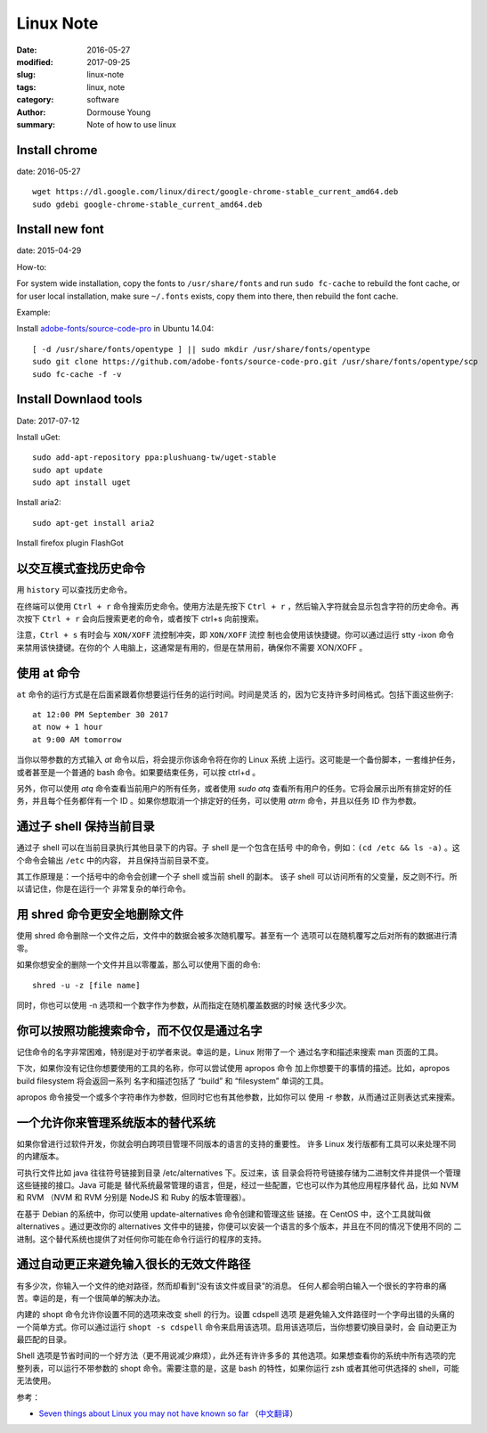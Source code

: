 Linux Note
==========

:date: 2016-05-27
:modified: 2017-09-25
:slug: linux-note
:tags: linux, note
:category: software
:author: Dormouse Young
:summary: Note of how to use linux

Install chrome
--------------

date: 2016-05-27

::

    wget https://dl.google.com/linux/direct/google-chrome-stable_current_amd64.deb
    sudo gdebi google-chrome-stable_current_amd64.deb

Install new font
----------------

date: 2015-04-29

How-to:

For system wide installation, copy the fonts to ``/usr/share/fonts`` and run
``sudo fc-cache`` to rebuild the font cache, or for user local installation,
make sure ``~/.fonts`` exists, copy them into there, then rebuild the font
cache.

Example:

Install `adobe-fonts/source-code-pro
<https://github.com/adobe-fonts/source-code-pro>`_ in Ubuntu 14.04::

    [ -d /usr/share/fonts/opentype ] || sudo mkdir /usr/share/fonts/opentype
    sudo git clone https://github.com/adobe-fonts/source-code-pro.git /usr/share/fonts/opentype/scp
    sudo fc-cache -f -v


Install Downlaod tools
----------------------

Date: 2017-07-12

Install uGet::

    sudo add-apt-repository ppa:plushuang-tw/uget-stable
    sudo apt update
    sudo apt install uget

Install aria2::

    sudo apt-get install aria2

Install firefox plugin FlashGot


以交互模式查找历史命令
----------------------

用 ``history`` 可以查找历史命令。

在终端可以使用 ``Ctrl + r`` 命令搜索历史命令。使用方法是先按下
``Ctrl + r`` ，然后输入字符就会显示包含字符的历史命令。再次按下
``Ctrl + r`` 会向后搜索更老的命令，或者按下 ctrl+s 向前搜索。

注意，``Ctrl + s`` 有时会与 ``XON/XOFF`` 流控制冲突，即 ``XON/XOFF`` 流控
制也会使用该快捷键。你可以通过运行 stty -ixon 命令来禁用该快捷键。在你的个
人电脑上，这通常是有用的，但是在禁用前，确保你不需要 XON/XOFF 。


使用 at 命令
------------

``at`` 命令的运行方式是在后面紧跟着你想要运行任务的运行时间。时间是灵活
的，因为它支持许多时间格式。包括下面这些例子::

    at 12:00 PM September 30 2017
    at now + 1 hour
    at 9:00 AM tomorrow

当你以带参数的方式输入 `at` 命令以后，将会提示你该命令将在你的 Linux 系统
上运行。这可能是一个备份脚本，一套维护任务，或者甚至是一个普通的 bash
命令。如果要结束任务，可以按 ctrl+d 。

另外，你可以使用 `atq` 命令查看当前用户的所有任务，或者使用 `sudo atq`
查看所有用户的任务。它将会展示出所有排定好的任务，并且每个任务都伴有一个
ID 。如果你想取消一个排定好的任务，可以使用 `atrm` 命令，并且以任务 ID
作为参数。

通过子 shell 保持当前目录
-------------------------

通过子 shell 可以在当前目录执行其他目录下的内容。子 shell 是一个包含在括号
中的命令，例如：``(cd /etc && ls -a)`` 。这个命令会输出 ``/etc`` 中的内容，
并且保持当前目录不变。

其工作原理是：一个括号中的命令会创建一个子 shell 或当前 shell 的副本。
该子 shell 可以访问所有的父变量，反之则不行。所以请记住，你是在运行一个
非常复杂的单行命令。

用 shred 命令更安全地删除文件
-----------------------------

使用 shred 命令删除一个文件之后，文件中的数据会被多次随机覆写。甚至有一个
选项可以在随机覆写之后对所有的数据进行清零。

如果你想安全的删除一个文件并且以零覆盖，那么可以使用下面的命令::

    shred -u -z [file name]

同时，你也可以使用 -n 选项和一个数字作为参数，从而指定在随机覆盖数据的时候
迭代多少次。


你可以按照功能搜索命令，而不仅仅是通过名字
------------------------------------------

记住命令的名字非常困难，特别是对于初学者来说。幸运的是，Linux 附带了一个
通过名字和描述来搜索 man 页面的工具。

下次，如果你没有记住你想要使用的工具的名称，你可以尝试使用 apropos 命令
加上你想要干的事情的描述。比如，apropos build filesystem 将会返回一系列
名字和描述包括了 “build” 和 “filesystem” 单词的工具。

apropos 命令接受一个或多个字符串作为参数，但同时它也有其他参数，比如你可以
使用 -r 参数，从而通过正则表达式来搜索。

一个允许你来管理系统版本的替代系统
----------------------------------

如果你曾进行过软件开发，你就会明白跨项目管理不同版本的语言的支持的重要性。
许多 Linux 发行版都有工具可以来处理不同的内建版本。

可执行文件比如 java 往往符号链接到目录 /etc/alternatives 下。反过来，该
目录会将符号链接存储为二进制文件并提供一个管理这些链接的接口。Java 可能是
替代系统最常管理的语言，但是，经过一些配置，它也可以作为其他应用程序替代
品，比如 NVM 和 RVM （NVM 和 RVM 分别是 NodeJS 和 Ruby 的版本管理器）。

在基于 Debian 的系统中，你可以使用 update-alternatives 命令创建和管理这些
链接。在 CentOS 中，这个工具就叫做 alternatives 。通过更改你的 alternatives
文件中的链接，你便可以安装一个语言的多个版本，并且在不同的情况下使用不同的
二进制。这个替代系统也提供了对任何你可能在命令行运行的程序的支持。

通过自动更正来避免输入很长的无效文件路径
----------------------------------------

有多少次，你输入一个文件的绝对路径，然而却看到“没有该文件或目录”的消息。
任何人都会明白输入一个很长的字符串的痛苦。幸运的是，有一个很简单的解决办法。

内建的 shopt 命令允许你设置不同的选项来改变 shell 的行为。设置 cdspell 选项
是避免输入文件路径时一个字母出错的头痛的一个简单方式。你可以通过运行
``shopt -s cdspell`` 命令来启用该选项。启用该选项后，当你想要切换目录时，会
自动更正为最匹配的目录。

Shell 选项是节省时间的一个好方法（更不用说减少麻烦），此外还有许许多多的
其他选项。如果想查看你的系统中所有选项的完整列表，可以运行不带参数的 shopt
命令。需要注意的是，这是 bash 的特性，如果你运行 zsh 或者其他可供选择的
shell，可能无法使用。

参考：

* `Seven things about Linux you may not have known so far`_ （`中文翻译`_）

.. _Seven things about Linux you may not have known so far: https://opensourceforu.com/2017/09/top-7-things-linux-may-not-known-far/
.. _中文翻译: http://www.oschina.net/news/89404/top-7-things-linux-may-not-known-far
